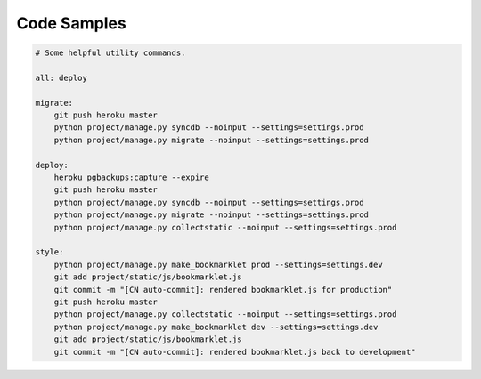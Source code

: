 ============
Code Samples
============

.. sourcecode:: Makefile

    # Some helpful utility commands.

    all: deploy

    migrate:
    	git push heroku master
    	python project/manage.py syncdb --noinput --settings=settings.prod
    	python project/manage.py migrate --noinput --settings=settings.prod

    deploy:
    	heroku pgbackups:capture --expire
    	git push heroku master
    	python project/manage.py syncdb --noinput --settings=settings.prod
    	python project/manage.py migrate --noinput --settings=settings.prod
    	python project/manage.py collectstatic --noinput --settings=settings.prod

    style:
    	python project/manage.py make_bookmarklet prod --settings=settings.dev
    	git add project/static/js/bookmarklet.js
    	git commit -m "[CN auto-commit]: rendered bookmarklet.js for production"
    	git push heroku master
    	python project/manage.py collectstatic --noinput --settings=settings.prod
    	python project/manage.py make_bookmarklet dev --settings=settings.dev
    	git add project/static/js/bookmarklet.js
    	git commit -m "[CN auto-commit]: rendered bookmarklet.js back to development"